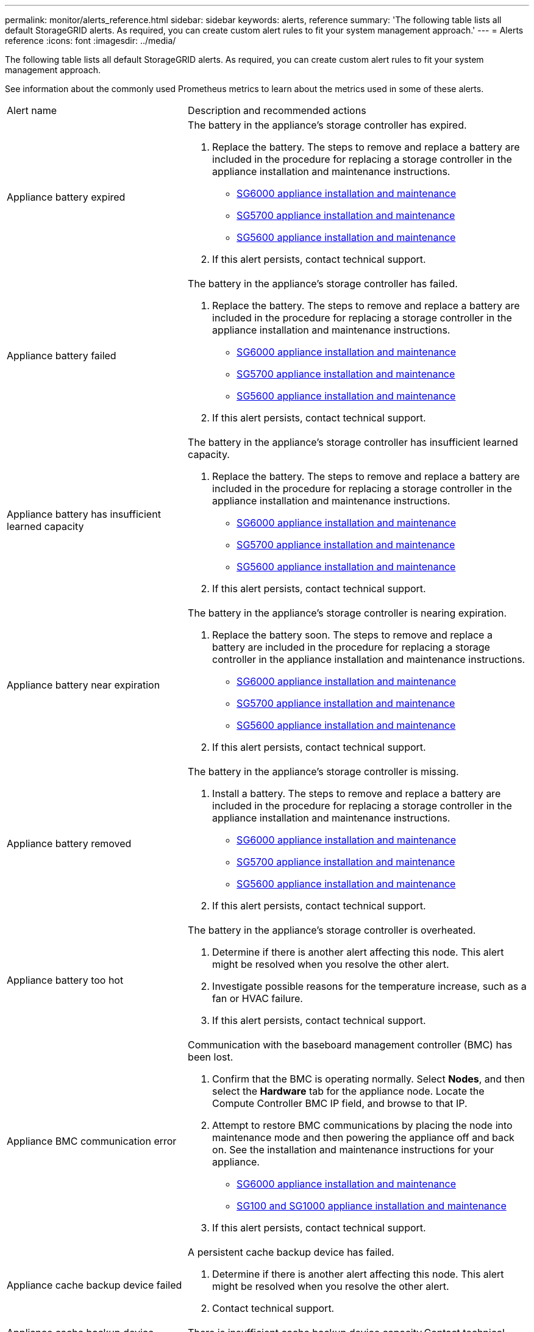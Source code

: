 ---
permalink: monitor/alerts_reference.html
sidebar: sidebar
keywords: alerts, reference
summary: 'The following table lists all default StorageGRID alerts. As required, you can create custom alert rules to fit your system management approach.'
---
= Alerts reference
:icons: font
:imagesdir: ../media/

[.lead]
The following table lists all default StorageGRID alerts. As required, you can create custom alert rules to fit your system management approach.

See information about the commonly used Prometheus metrics to learn about the metrics used in some of these alerts.

|===
| Alert name| Description and recommended actions
a|
Appliance battery expired
a|
The battery in the appliance's storage controller has expired.

. Replace the battery. The steps to remove and replace a battery are included in the procedure for replacing a storage controller in the appliance installation and maintenance instructions.
 ** http://docs.netapp.com/sgws-115/topic/com.netapp.doc.sga-install-sg6000/home.html[SG6000 appliance installation and maintenance]
 ** http://docs.netapp.com/sgws-115/topic/com.netapp.doc.sga-install-sg5700/home.html[SG5700 appliance installation and maintenance]
 ** http://docs.netapp.com/sgws-115/topic/com.netapp.doc.sg-app-install/home.html[SG5600 appliance installation and maintenance]
. If this alert persists, contact technical support.

a|
Appliance battery failed
a|
The battery in the appliance's storage controller has failed.

. Replace the battery. The steps to remove and replace a battery are included in the procedure for replacing a storage controller in the appliance installation and maintenance instructions.
 ** http://docs.netapp.com/sgws-115/topic/com.netapp.doc.sga-install-sg6000/home.html[SG6000 appliance installation and maintenance]
 ** http://docs.netapp.com/sgws-115/topic/com.netapp.doc.sga-install-sg5700/home.html[SG5700 appliance installation and maintenance]
 ** http://docs.netapp.com/sgws-115/topic/com.netapp.doc.sg-app-install/home.html[SG5600 appliance installation and maintenance]
. If this alert persists, contact technical support.

a|
Appliance battery has insufficient learned capacity
a|
The battery in the appliance's storage controller has insufficient learned capacity.

. Replace the battery. The steps to remove and replace a battery are included in the procedure for replacing a storage controller in the appliance installation and maintenance instructions.
 ** http://docs.netapp.com/sgws-115/topic/com.netapp.doc.sga-install-sg6000/home.html[SG6000 appliance installation and maintenance]
 ** http://docs.netapp.com/sgws-115/topic/com.netapp.doc.sga-install-sg5700/home.html[SG5700 appliance installation and maintenance]
 ** http://docs.netapp.com/sgws-115/topic/com.netapp.doc.sg-app-install/home.html[SG5600 appliance installation and maintenance]
. If this alert persists, contact technical support.

a|
Appliance battery near expiration
a|
The battery in the appliance's storage controller is nearing expiration.

. Replace the battery soon. The steps to remove and replace a battery are included in the procedure for replacing a storage controller in the appliance installation and maintenance instructions.
 ** http://docs.netapp.com/sgws-115/topic/com.netapp.doc.sga-install-sg6000/home.html[SG6000 appliance installation and maintenance]
 ** http://docs.netapp.com/sgws-115/topic/com.netapp.doc.sga-install-sg5700/home.html[SG5700 appliance installation and maintenance]
 ** http://docs.netapp.com/sgws-115/topic/com.netapp.doc.sg-app-install/home.html[SG5600 appliance installation and maintenance]
. If this alert persists, contact technical support.

a|
Appliance battery removed
a|
The battery in the appliance's storage controller is missing.

. Install a battery. The steps to remove and replace a battery are included in the procedure for replacing a storage controller in the appliance installation and maintenance instructions.
 ** http://docs.netapp.com/sgws-115/topic/com.netapp.doc.sga-install-sg6000/home.html[SG6000 appliance installation and maintenance]
 ** http://docs.netapp.com/sgws-115/topic/com.netapp.doc.sga-install-sg5700/home.html[SG5700 appliance installation and maintenance]
 ** http://docs.netapp.com/sgws-115/topic/com.netapp.doc.sg-app-install/home.html[SG5600 appliance installation and maintenance]
. If this alert persists, contact technical support.

a|
Appliance battery too hot
a|
The battery in the appliance's storage controller is overheated.

. Determine if there is another alert affecting this node. This alert might be resolved when you resolve the other alert.
. Investigate possible reasons for the temperature increase, such as a fan or HVAC failure.
. If this alert persists, contact technical support.

a|
Appliance BMC communication error
a|
Communication with the baseboard management controller (BMC) has been lost.

. Confirm that the BMC is operating normally. Select *Nodes*, and then select the *Hardware* tab for the appliance node. Locate the Compute Controller BMC IP field, and browse to that IP.
. Attempt to restore BMC communications by placing the node into maintenance mode and then powering the appliance off and back on. See the installation and maintenance instructions for your appliance.
 ** http://docs.netapp.com/sgws-115/topic/com.netapp.doc.sga-install-sg6000/home.html[SG6000 appliance installation and maintenance]
 ** http://docs.netapp.com/sgws-115/topic/com.netapp.doc.sga-install-sg1000/home.html[SG100 and SG1000 appliance installation and maintenance]
. If this alert persists, contact technical support.

a|
Appliance cache backup device failed
a|
A persistent cache backup device has failed.

. Determine if there is another alert affecting this node. This alert might be resolved when you resolve the other alert.
. Contact technical support.

a|
Appliance cache backup device insufficient capacity
a|
There is insufficient cache backup device capacity.Contact technical support.

a|
Appliance cache backup device write-protected
a|
A cache backup device is write-protected.Contact technical support.

a|
Appliance cache memory size mismatch
a|
The two controllers in the appliance have different cache sizes.Contact technical support.

a|
Appliance compute controller chassis temperature too high
a|
The temperature of the compute controller in a StorageGRID appliance has exceeded a nominal threshold.

. Check the hardware components for overheating conditions, and follow the recommended actions:
 ** If you have an SG100, SG1000, or SG6000, use the BMC.
 ** If you have an SG5600 or SG5700, use SANtricity System Manager.
. If necessary, replace the component. See the installation and maintenance instructions for your appliance hardware:
 ** http://docs.netapp.com/sgws-115/topic/com.netapp.doc.sga-install-sg6000/home.html[SG6000 appliance installation and maintenance]
 ** http://docs.netapp.com/sgws-115/topic/com.netapp.doc.sga-install-sg5700/home.html[SG5700 appliance installation and maintenance]
 ** http://docs.netapp.com/sgws-115/topic/com.netapp.doc.sg-app-install/home.html[SG5600 appliance installation and maintenance]
 ** http://docs.netapp.com/sgws-115/topic/com.netapp.doc.sga-install-sg1000/home.html[SG100 and SG1000 appliance installation and maintenance]

a|
Appliance compute controller CPU temperature too high
a|
The temperature of the CPU in the compute controller in a StorageGRID appliance has exceeded a nominal threshold.

. Check the hardware components for overheating conditions, and follow the recommended actions:
 ** If you have an SG100, SG1000, or SG6000, use the BMC.
 ** If you have an SG5600 or SG5700, use SANtricity System Manager.
. If necessary, replace the component. See the installation and maintenance instructions for your appliance hardware:
 ** http://docs.netapp.com/sgws-115/topic/com.netapp.doc.sga-install-sg6000/home.html[SG6000 appliance installation and maintenance]
 ** http://docs.netapp.com/sgws-115/topic/com.netapp.doc.sga-install-sg5700/home.html[SG5700 appliance installation and maintenance]
 ** http://docs.netapp.com/sgws-115/topic/com.netapp.doc.sg-app-install/home.html[SG5600 appliance installation and maintenance]
 ** http://docs.netapp.com/sgws-115/topic/com.netapp.doc.sga-install-sg1000/home.html[SG100 and SG1000 appliance installation and maintenance]

a|
Appliance compute controller needs attention
a|
A hardware fault has been detected in the compute controller of a StorageGRID appliance.

. Check the hardware components for errors, and follow the recommended actions:
 ** If you have an SG100, SG1000, or SG6000, use the BMC.
 ** If you have an SG5600 or SG5700, use SANtricity System Manager.
. If necessary, replace the component. See the installation and maintenance instructions for your appliance hardware:
 ** http://docs.netapp.com/sgws-115/topic/com.netapp.doc.sga-install-sg6000/home.html[SG6000 appliance installation and maintenance]
 ** http://docs.netapp.com/sgws-115/topic/com.netapp.doc.sga-install-sg5700/home.html[SG5700 appliance installation and maintenance]
 ** http://docs.netapp.com/sgws-115/topic/com.netapp.doc.sg-app-install/home.html[SG5600 appliance installation and maintenance]
 ** http://docs.netapp.com/sgws-115/topic/com.netapp.doc.sga-install-sg1000/home.html[SG100 and SG1000 appliance installation and maintenance]

a|
Appliance compute controller power supply A has a problem
a|
Power supply A in the compute controller has a problem.This alert might indicate that the power supply has failed or that it has a problem providing power.

. Check the hardware components for errors, and follow the recommended actions:
 ** If you have an SG100, SG1000, or SG6000, use the BMC.
 ** If you have an SG5600 or SG5700, use SANtricity System Manager.
. If necessary, replace the component. See the installation and maintenance instructions for your appliance hardware:
 ** http://docs.netapp.com/sgws-115/topic/com.netapp.doc.sga-install-sg6000/home.html[SG6000 appliance installation and maintenance]
 ** http://docs.netapp.com/sgws-115/topic/com.netapp.doc.sga-install-sg5700/home.html[SG5700 appliance installation and maintenance]
 ** http://docs.netapp.com/sgws-115/topic/com.netapp.doc.sg-app-install/home.html[SG5600 appliance installation and maintenance]
 ** http://docs.netapp.com/sgws-115/topic/com.netapp.doc.sga-install-sg1000/home.html[SG100 and SG1000 appliance installation and maintenance]

a|
Appliance compute controller power supply B has a problem
a|
Power supply B in the compute controller has a problem.This alert might indicate that the power supply has failed or that it has a problem providing power.

. Check the hardware components for errors, and follow the recommended actions:
 ** If you have an SG100, SG1000, or SG6000, use the BMC.
 ** If you have an SG5600 or SG5700, use SANtricity System Manager.
. If necessary, replace the component. See the installation and maintenance instructions for your appliance hardware:
 ** http://docs.netapp.com/sgws-115/topic/com.netapp.doc.sga-install-sg6000/home.html[SG6000 appliance installation and maintenance]
 ** http://docs.netapp.com/sgws-115/topic/com.netapp.doc.sga-install-sg5700/home.html[SG5700 appliance installation and maintenance]
 ** http://docs.netapp.com/sgws-115/topic/com.netapp.doc.sg-app-install/home.html[SG5600 appliance installation and maintenance]
 ** http://docs.netapp.com/sgws-115/topic/com.netapp.doc.sga-install-sg1000/home.html[SG100 and SG1000 appliance installation and maintenance]

a|
Appliance compute hardware monitor service stalled
a|
The service that monitors storage hardware status has stopped reporting data.

. Check the status of the eos-system-status service in the base-os.
. If the service is in a stopped or error state, restart the service.
. If this alert persists, contact technical support.

a|
Appliance Fibre Channel fault detected
a|
There is a problem with the Fibre Channel connection between the storage and compute controllers in the appliance.

. Check the hardware components for errors (*Nodes* > *_appliance node_* > *Hardware*). If the status of any of the components is not "`Nominal`", take these actions:
 .. Verify that the Fibre Channel cables between controllers are completely connected.
 .. Ensure that the Fibre Channel cables are free of excessive bends.
 .. Confirm that the SFP+ modules are properly seated.
*Note:* If this problem persists, the StorageGRID system might take the problematic connection offline automatically.
. If necessary, replace components. See the installation and maintenance instructions for your appliance.

a|
Appliance Fibre Channel HBA port failure
a|
A Fibre Channel HBA port is failing or has failed.Contact technical support.

a|
Appliance flash cache drives non-optimal
a|
The drives used for the SSD cache are non-optimal.

. Replace the SSD cache drives. See the appliance installation and maintenance instructions.
 ** http://docs.netapp.com/sgws-115/topic/com.netapp.doc.sga-install-sg6000/home.html[SG6000 appliance installation and maintenance]
 ** http://docs.netapp.com/sgws-115/topic/com.netapp.doc.sga-install-sg5700/home.html[SG5700 appliance installation and maintenance]
 ** http://docs.netapp.com/sgws-115/topic/com.netapp.doc.sg-app-install/home.html[SG5600 appliance installation and maintenance]
. If this alert persists, contact technical support.

a|
Appliance interconnect/battery canister removed
a|
The interconnect/battery canister is missing.

. Replace the battery. The steps to remove and replace a battery are included in the procedure for replacing a storage controller in the appliance installation and maintenance instructions.
 ** http://docs.netapp.com/sgws-115/topic/com.netapp.doc.sga-install-sg6000/home.html[SG6000 appliance installation and maintenance]
 ** http://docs.netapp.com/sgws-115/topic/com.netapp.doc.sga-install-sg5700/home.html[SG5700 appliance installation and maintenance]
 ** http://docs.netapp.com/sgws-115/topic/com.netapp.doc.sg-app-install/home.html[SG5600 appliance installation and maintenance]
. If this alert persists, contact technical support.

a|
Appliance LACP port missing
a|
A port on a StorageGRID appliance is not participating in the LACP bond.

. Check the configuration for the switch. Ensure the interface is configured in the correct link aggregation group.
. If this alert persists, contact technical support.

a|
Appliance overall power supply degraded
a|
The power of a StorageGRID appliance has deviated from the recommended operating voltage.

. Check the status of power supply A and B to determine which power supply is operating abnormally, and follow the recommended actions:
 ** If you have an SG100, SG1000, or SG6000, use the BMC.
 ** If you have an SG5600 or SG5700, use SANtricity System Manager.
. If necessary, replace the component. See the installation and maintenance instructions for your appliance hardware:
 ** http://docs.netapp.com/sgws-115/topic/com.netapp.doc.sga-install-sg6000/home.html[SG6000 appliance installation and maintenance]
 ** http://docs.netapp.com/sgws-115/topic/com.netapp.doc.sga-install-sg5700/home.html[SG5700 appliance installation and maintenance]
 ** http://docs.netapp.com/sgws-115/topic/com.netapp.doc.sg-app-install/home.html[SG5600 appliance installation and maintenance]
 ** http://docs.netapp.com/sgws-115/topic/com.netapp.doc.sga-install-sg1000/home.html[SG100 and SG1000 appliance installation and maintenance]

a|
Appliance storage controller A failure
a|
Storage controller A in a StorageGRID appliance has failed.

. Use SANtricity System Manager to check hardware components, and follow the recommended actions.
. If necessary, replace the component. See the installation and maintenance instructions for your appliance hardware:
 ** http://docs.netapp.com/sgws-115/topic/com.netapp.doc.sga-install-sg6000/home.html[SG6000 appliance installation and maintenance]
 ** http://docs.netapp.com/sgws-115/topic/com.netapp.doc.sga-install-sg5700/home.html[SG5700 appliance installation and maintenance]
 ** http://docs.netapp.com/sgws-115/topic/com.netapp.doc.sg-app-install/home.html[SG5600 appliance installation and maintenance]

a|
Appliance storage controller B failure
a|
Storage controller B in a StorageGRID appliance has failed.

. Use SANtricity System Manager to check hardware components, and follow the recommended actions.
. If necessary, replace the component. See the installation and maintenance instructions for your appliance hardware:
 ** http://docs.netapp.com/sgws-115/topic/com.netapp.doc.sga-install-sg6000/home.html[SG6000 appliance installation and maintenance]
 ** http://docs.netapp.com/sgws-115/topic/com.netapp.doc.sga-install-sg5700/home.html[SG5700 appliance installation and maintenance]
 ** http://docs.netapp.com/sgws-115/topic/com.netapp.doc.sg-app-install/home.html[SG5600 appliance installation and maintenance]

a|
Appliance storage controller drive failure
a|
One or more drives in a StorageGRID appliance has failed or is not optimal.

. Use SANtricity System Manager to check hardware components, and follow the recommended actions.
. If necessary, replace the component. See the installation and maintenance instructions for your appliance hardware:
 ** http://docs.netapp.com/sgws-115/topic/com.netapp.doc.sga-install-sg6000/home.html[SG6000 appliance installation and maintenance]
 ** http://docs.netapp.com/sgws-115/topic/com.netapp.doc.sga-install-sg5700/home.html[SG5700 appliance installation and maintenance]
 ** http://docs.netapp.com/sgws-115/topic/com.netapp.doc.sg-app-install/home.html[SG5600 appliance installation and maintenance]

a|
Appliance storage controller hardware issue
a|
SANtricity software is reporting "Needs attention" for a component in a StorageGRID appliance.

. Use SANtricity System Manager to check hardware components, and follow the recommended actions.
. If necessary, replace the component. See the installation and maintenance instructions for your appliance hardware:
 ** http://docs.netapp.com/sgws-115/topic/com.netapp.doc.sga-install-sg6000/home.html[SG6000 appliance installation and maintenance]
 ** http://docs.netapp.com/sgws-115/topic/com.netapp.doc.sga-install-sg5700/home.html[SG5700 appliance installation and maintenance]
 ** http://docs.netapp.com/sgws-115/topic/com.netapp.doc.sg-app-install/home.html[SG5600 appliance installation and maintenance]

a|
Appliance storage controller power supply A failure
a|
Power supply A in a StorageGRID appliance has deviated from the recommended operating voltage.

. Use SANtricity System Manager to check hardware components, and follow the recommended actions.
. If necessary, replace the component. See the installation and maintenance instructions for your appliance hardware:
 ** http://docs.netapp.com/sgws-115/topic/com.netapp.doc.sga-install-sg6000/home.html[SG6000 appliance installation and maintenance]
 ** http://docs.netapp.com/sgws-115/topic/com.netapp.doc.sga-install-sg5700/home.html[SG5700 appliance installation and maintenance]
 ** http://docs.netapp.com/sgws-115/topic/com.netapp.doc.sg-app-install/home.html[SG5600 appliance installation and maintenance]

a|
Appliance storage controller power supply B failure
a|
Power supply B in a StorageGRID appliance has deviated from the recommended operating voltage.

. Use SANtricity System Manager to check hardware components, and follow the recommended actions.
. If necessary, replace the component. See the installation and maintenance instructions for your appliance hardware:
 ** http://docs.netapp.com/sgws-115/topic/com.netapp.doc.sga-install-sg6000/home.html[SG6000 appliance installation and maintenance]
 ** http://docs.netapp.com/sgws-115/topic/com.netapp.doc.sga-install-sg5700/home.html[SG5700 appliance installation and maintenance]
 ** http://docs.netapp.com/sgws-115/topic/com.netapp.doc.sg-app-install/home.html[SG5600 appliance installation and maintenance]

a|
Appliance storage hardware monitor service stalled
a|
The service that monitors storage hardware status has stopped reporting data.

. Check the status of the eos-system-status service in the base-os.
. If the service is in a stopped or error state, restart the service.
. If this alert persists, contact technical support.

a|
Appliance storage shelves degraded
a|
The status of one of the components in the storage shelf for a storage appliance is degraded.

. Use SANtricity System Manager to check hardware components, and follow the recommended actions.
. If necessary, replace the component. See the installation and maintenance instructions for your appliance hardware:
 ** http://docs.netapp.com/sgws-115/topic/com.netapp.doc.sga-install-sg6000/home.html[SG6000 appliance installation and maintenance]
 ** http://docs.netapp.com/sgws-115/topic/com.netapp.doc.sga-install-sg5700/home.html[SG5700 appliance installation and maintenance]
 ** http://docs.netapp.com/sgws-115/topic/com.netapp.doc.sg-app-install/home.html[SG5600 appliance installation and maintenance]

a|
Appliance temperature exceeded
a|
The nominal or maximum temperature for the appliance's storage controller has been exceeded.

. Determine if there is another alert affecting this node. This alert might be resolved when you resolve the other alert.
. Investigate possible reasons for the temperature increase, such as a fan or HVAC failure.
. If this alert persists, contact technical support.

a|
Appliance temperature sensor removed
a|
A temperature sensor has been removed. Contact technical support.
a|
Cassandra auto-compactor error
a|
The Cassandra auto-compactor has experienced an error.The Cassandra auto-compactor exists on all Storage Nodes and manages the size of the Cassandra database for overwrite and delete heavy workloads. While this condition persists, certain workloads will experience unexpectedly high metadata consumption.

. Determine if there is another alert affecting this node. This alert might be resolved when you resolve the other alert.
. Contact technical support.

a|
Cassandra auto-compactor metrics out of date
a|
The metrics that describe the Cassandra auto-compactor are out of date. The Cassandra auto-compactor exists on all Storage Nodes and manages the size of the Cassandra database for overwrite and delete heavy workloads. While this alert persists, certain workloads will experience unexpectedly high metadata consumption.

. Determine if there is another alert affecting this node. This alert might be resolved when you resolve the other alert.
. Contact technical support.

a|
Cassandra communication error
a|
The nodes that run the Cassandra service are having trouble communicating with each other.This alert indicates that something is interfering with node-to-node communications. There might be a network issue or the Cassandra service might be down on one or more Storage Nodes.

. Determine if there is another alert affecting one or more Storage Nodes. This alert might be resolved when you resolve the other alert.
. Check for a network issue that might be affecting one or more Storage Nodes.
. Select *Support* > *Tools* > *Grid Topology*.
. For each Storage Node in your system, select *SSM* > *Services*. Ensure that the status of the Cassandra service is"` Running.`"
. If Cassandra is not running, follow the steps for starting or restarting a service in the recovery and maintenance instructions.
. If all instances of the Cassandra service are now running and the alert is not resolved, contact technical support.

http://docs.netapp.com/sgws-115/topic/com.netapp.doc.sg-maint/home.html[Recovery and maintenance]

a|
Cassandra compactions overloaded
a|
The Cassandra compaction process is overloaded.If the compaction process is overloaded, read performance might be degraded and RAM might be used up. The Cassandra service might also become unresponsive or crash.

. Restart the Cassandra service by following the steps for restarting a service in the recovery and maintenance instructions.
. If this alert persists, contact technical support.

http://docs.netapp.com/sgws-115/topic/com.netapp.doc.sg-maint/home.html[Recovery and maintenance]

a|
Cassandra repair metrics out of date
a|
The metrics that describe Cassandra repair jobs are out of date. If this condition persists for more than 48 hours, client queries, such as bucket listings, might show deleted data.

. Reboot the node. From the Grid Manager, go to *Nodes*, select the node, and select the Tasks tab.
. If this alert persists, contact technical support.

a|
Cassandra repair progress slow
a|
The progress of Cassandra database repairs is slow.When database repairs are slow, Cassandra data consistency operations are impeded. If this condition persists for more than 48 hours, client queries, such as bucket listings, might show deleted data.

. Confirm that all Storage Nodes are online and there are no networking-related alerts.
. Monitor this alert for up to 2 days to see if the issue resolves on its own.
. If database repairs continue to proceed slowly, contact technical support.

a|
Cassandra repair service not available
a|
The Cassandra repair service is not available.The Cassandra repair service exists on all Storage Nodes and provides critical repair functions for the Cassandra database. If this condition persists for more than 48 hours, client queries, such as bucket listings, might show deleted data.

. Select *Support* > *Tools* > *Grid Topology*.
. For each Storage Node in your system, select *SSM* > *Services*. Ensure that the status of the Cassandra Reaper service is "Running."
. If Cassandra Reaper is not running, follow the steps for starting or restarting a service in the recovery and maintenance instructions.
. If all instances of the Cassandra Reaper service are now running and the alert is not resolved, contact technical support.

http://docs.netapp.com/sgws-115/topic/com.netapp.doc.sg-maint/home.html[Recovery and maintenance]

a|
Cloud Storage Pool connectivity error
a|
The health check for Cloud Storage Pools detected one or more new errors.

. Go to the Cloud Storage Pools section of the Storage Pools page.
. Look at the Last Error column to determine which Cloud Storage Pool has an error.
. See the instructions for managing objects with information lifecycle management.

http://docs.netapp.com/sgws-115/topic/com.netapp.doc.sg-ilm/home.html[Managing objects with information lifecycle management]

a|
DHCP lease expired
a|
The DHCP lease on a network interface has expired.If the DHCP lease has expired, follow the recommended actions:

. Ensure there is connectivity between this node and the DHCP server on the affected interface.
. Ensure there are IP addresses available to assign in the affected subnet on the DHCP server.
. Ensure there is a permanent reservation for the IP address configured in the DHCP server. Or, use the StorageGRID Change IP tool to assign a static IP address outside of the DHCP address pool. See the recovery and maintenance instructions.

http://docs.netapp.com/sgws-115/topic/com.netapp.doc.sg-maint/home.html[Recovery and maintenance]

a|
DHCP lease expiring soon
a|
The DHCP lease on a network interface is expiring soon.To prevent the DHCP lease from expiring, follow the recommended actions:

. Ensure there is connectivity between this node and the DHCP server on the affected interface.
. Ensure there are IP addresses available to assign in the affected subnet on the DHCP server.
. Ensure there is a permanent reservation for the IP address configured in the DHCP server. Or, use the StorageGRID Change IP tool to assign a static IP address outside of the DHCP address pool. See the recovery and maintenance instructions.

http://docs.netapp.com/sgws-115/topic/com.netapp.doc.sg-maint/home.html[Recovery and maintenance]

a|
DHCP server unavailable
a|
The DHCP server is unavailable.The StorageGRID node is unable to contact your DHCP server. The DHCP lease for the node's IP address cannot be validated.

. Ensure there is connectivity between this node and the DHCP server on the affected interface.
. Ensure there are IP addresses available to assign in the affected subnet on the DHCP server.
. Ensure there is a permanent reservation for the IP address configured in the DHCP server. Or, use the StorageGRID Change IP tool to assign a static IP address outside of the DHCP address pool. See the recovery and maintenance instructions.

http://docs.netapp.com/sgws-115/topic/com.netapp.doc.sg-maint/home.html[Recovery and maintenance]

a|
Disk I/O is very slow
a|
Very slow disk I/O might be impacting StorageGRID performance.

. If the issue is related to a storage appliance node, use SANtricity System Manager to check for faulty drives, drives with predicted faults, or in-progress drive repairs. Also check the status of the Fibre Channel or SAS links between the appliance compute and storage controllers to see if any links are down or showing excessive error rates.
. Examine the storage system that hosts this node's volumes to determine, and correct, the root cause of the slow I/O.
. If this alert persists, contact technical support.

NOTE: Affected nodes might disable services and reboot themselves to avoid impacting overall grid performance. When the underlying condition is cleared and these nodes detect normal I/O performance, they will return to full service automatically.

a|
Email notification failure
a|
The email notification for an alert could not be sent.This alert is triggered when an alert email notification fails or a test email (sent from the *Alerts* > *Email Setup* page) cannot be delivered.

. Sign in to Grid Manager from the Admin Node listed in the *Site/Node* column of the alert.
. Go to the *Alerts* > *Email Setup* page, check the settings, and change them if required.
. Click *Send Test Email*, and check the inbox of a test recipient for the email. A new instance of this alert might be triggered if the test email cannot be sent.
. If the test email could not be sent, confirm your email server is online.
. If the server is working, select *Support* > *Tools* > *Logs*, and collect the log for the Admin Node. Specify a time period that is 15 minutes before and after the time of the alert.
. Extract the downloaded archive, and review the contents of prometheus.log (/GID<gid><time_stamp>/<site_node>/<time_stamp>/metrics/prometheus.log).
. If you are unable to resolve the problem, contact technical support.

a|
Expiration of certificates configured on Client Certificates page
a|
One or more certificates configured on the Client Certificates page are about to expire.

. Select *Configuration* > *Access Control* > *Client Certificates*.
. Select a certificate that will expire soon.
. Select *Edit* to upload or generate a new certificate.
. Repeat these steps for each certificate that will expire soon.

http://docs.netapp.com/sgws-115/topic/com.netapp.doc.sg-admin/home.html[Administering StorageGRID]

a|
Expiration of load balancer endpoint certificate
a|
One or more load balancer endpoint certificates are about to expire.

. Select *Configuration* > *Network Settings* > *Load Balancer Endpoints*.
. Select an endpoint that has a certificate that will expire soon.
. Select *Edit endpoint* to upload or generate a new certificate.
. Repeat these steps for each endpoint that has an expired certificate or one that will expire soon.

For more information about managing load balancer endpoints, see the instructions for administering StorageGRID.

http://docs.netapp.com/sgws-115/topic/com.netapp.doc.sg-admin/home.html[Administering StorageGRID]

a|
Expiration of server certificate for Management Interface
a|
The server certificate used for the management interface is about to expire.

. Select *Configuration* > *Network Settings* > *Server Certificates*.
. In the Management Interface Server Certificate section, upload a new certificate.

http://docs.netapp.com/sgws-115/topic/com.netapp.doc.sg-admin/home.html[Administering StorageGRID]

a|
Expiration of server certificate for Storage API Endpoints
a|
The server certificate used for accessing storage API endpoints is about to expire.

. Select *Configuration* > *Network Settings* > *Server Certificates*.
. In the Object Storage API Service Endpoints Server Certificate section, upload a new certificate.

http://docs.netapp.com/sgws-115/topic/com.netapp.doc.sg-admin/home.html[Administering StorageGRID]

a|
Grid Network MTU mismatch
a|
The maximum transmission unit (MTU) setting for the Grid Network interface (eth0) differs significantly across nodes in the grid.The differences in MTU settings could indicate that some, but not all, eth0 networks are configured for jumbo frames. An MTU size mismatch of greater than 1000 might cause network performance problems.

link:troubleshooting_storagegrid_system.md#[Troubleshooting the Grid Network MTU mismatch alert]

a|
High Java heap use
a|
A high percentage of Java heap space is being used.If the Java heap becomes full, metadata services can become unavailable and client requests can fail.

. Review the ILM activity on the Dashboard. This alert might resolve on its own when the ILM workload decreases.
. Determine if there is another alert affecting this node. This alert might be resolved when you resolve the other alert.
. If this alert persists, contact technical support.

a|
High latency for metadata queries
a|
The average time for Cassandra metadata queries is too long.An increase in query latency can be caused by a hardware change, such as replacing a disk, or a workload change, such as a sudden increase in ingests.

. Determine if there were any hardware or workload changes around the time the query latency increased.
. If you are unable to resolve the problem, contact technical support.

a|
Identity federation synchronization failure
a|
Unable to synchronize federated groups and users from the identity source.

. Confirm that the configured LDAP server is online and available.
. Review the settings on the Identity Federation page. Confirm that all values are current. See "`Configuring a federated identity source`" in the instructions for administering StorageGRID.
. Click *Test Connection* to validate the settings for the LDAP server.
. If you cannot resolve the issue, contact technical support.

http://docs.netapp.com/sgws-115/topic/com.netapp.doc.sg-admin/home.html[Administering StorageGRID]

a|
ILM placement unachievable
a|
A placement instruction in an ILM rule cannot be achieved for certain objects.This alert indicates that a node required by a placement instruction is unavailable or that an ILM rule is misconfigured. For example, a rule might specify more replicated copies than there are Storage Nodes.

. Ensure that all nodes are online.
. If all nodes are online, review the placement instructions in all ILM rules that are used the active ILM policy. Confirm that there are valid instructions for all objects. See the instructions for managing objects with information lifecycle management.
. As required, update rule settings and activate a new policy.
+
NOTE: It might take up to 1 day for the alert to clear.

. If the problem persists, contact technical support.

NOTE: This alert might appear during an upgrade and could persist for 1 day after the upgrade is completed successfully. When this alert is triggered by an upgrade, it will clear on its own.

http://docs.netapp.com/sgws-115/topic/com.netapp.doc.sg-ilm/home.html[Managing objects with information lifecycle management]

a|
ILM scan period too long
a|
The time required to scan, evaluate objects, and apply ILM is too long.If the estimated time to complete a full ILM scan of all objects is too long (see *Scan Period - Estimated* on the Dashboard), the active ILM policy might not be applied to newly ingested objects. Changes to the ILM policy might not be applied to existing objects.

. Determine if there is another alert affecting this node. This alert might be resolved when you resolve the other alert.
. Confirm that all Storage Nodes are online.
. Temporarily reduce the amount of client traffic. For example, from the Grid Manager, select *Configuration* > *Network Settings* > *Traffic Classification*, and create a policy that limits bandwidth or the number of requests.
. If disk I/O or CPU are overloaded, try to reduce the load or increase the resource.
. If necessary, update ILM rules to use synchronous placement (default for rules created after StorageGRID 11.3).
. If this alert persists, contact technical support.

http://docs.netapp.com/sgws-115/topic/com.netapp.doc.sg-admin/home.html[Administering StorageGRID]

a|
ILM scan rate low
a|
The ILM scan rate is set to less than 100 objects/second.This alert indicates that someone has changed the ILM scan rate for your system to less than 100 objects/second (default: 400 objects/second). The active ILM policy might not be applied to newly ingested objects. Subsequent changes to the ILM policy will not be applied to existing objects.

. Determine if a temporary change was made to the ILM scan rate as part of an ongoing support investigation.
. Contact technical support.

IMPORTANT: Never change the ILM scan rate without contacting technical support.

a|
KMS CA certificate expiration
a|
The certificate authority (CA) certificate used to sign the key management server (KMS) certificate is about to expire.

. Using the KMS software, update the CA certificate for the key management server.
. From the Grid Manager, select *Configuration* > *System Settings* > *Key Management Server*.
. Select the KMS that has a certificate status warning.
. Select *Edit*.
. Select *Next* to go to Step 2 (Upload Server Certificate).
. Select *Browse* to upload the new certificate.
. Select *Save*.

http://docs.netapp.com/sgws-115/topic/com.netapp.doc.sg-admin/home.html[Administering StorageGRID]

a|
KMS client certificate expiration
a|
The client certificate for a key management server is about to expire.

. From the Grid Manager, select *Configuration* > *System Settings* > *Key Management Server*.
. Select the KMS that has a certificate status warning.
. Select *Edit*.
. Select *Next* to go to Step 3 (Upload Client Certificates).
. Select *Browse* to upload the new certificate.
. Select *Browse* to upload the new private key.
. Select *Save*.

http://docs.netapp.com/sgws-115/topic/com.netapp.doc.sg-admin/home.html[Administering StorageGRID]

a|
KMS configuration failed to load
a|
The configuration for the key management server exists but failed to load.

. Determine if there is another alert affecting this node. This alert might be resolved when you resolve the other alert.
. If this alert persists, contact technical support.

a|
KMS connectivity error
a|
An appliance node could not connect to the key management server for its site.

. From the Grid Manager, select *Configuration* > *System Settings* > *Key Management Server*.
. Confirm that the port and hostname entries are correct.
. Confirm that the server certificate, client certificate, and the client certificate private key are correct and not expired.
. Ensure that firewall settings allow the appliance node to communicate with the specified KMS.
. Correct any networking or DNS issues.
. If you need assistance or this alert persists, contact technical support.

a|
KMS encryption key name not found
a|
The configured key management server does not have an encryption key that matches the name provided.

. Confirm that the KMS assigned to the site is using the correct name for the encryption key and any prior versions.
. If you need assistance or this alert persists, contact technical support.

a|
KMS encryption key rotation failed
a|
All appliance volumes were decrypted, but one or more volumes could not rotate to the latest key.Contact technical support.

a|
KMS is not configured
a|
No key management server exists for this site.

. From the Grid Manager, select *Configuration* > *System Settings* > *Key Management Server*.
. Add a KMS for this site or add a default KMS.

http://docs.netapp.com/sgws-115/topic/com.netapp.doc.sg-admin/home.html[Administering StorageGRID]

a|
KMS key failed to decrypt an appliance volume
a|
One or more volumes on an appliance with node encryption enabled could not be decrypted with the current KMS key.

. Determine if there is another alert affecting this node. This alert might be resolved when you resolve the other alert.
. Ensure that the key management server (KMS) has the configured encryption key and any previous key versions.
. If you need assistance or this alert persists, contact technical support.

a|
KMS server certificate expiration
a|
The server certificate used by the key management server (KMS) is about to expire.

. Using the KMS software, update the server certificate for the key management server.
. If you need assistance or this alert persists, contact technical support.

http://docs.netapp.com/sgws-115/topic/com.netapp.doc.sg-admin/home.html[Administering StorageGRID]

a|
Large audit queue
a|
The disk queue for audit messages is full.

. Check the load on the system--if there have been a significant number of transactions, the alert should resolve itself over time, and you can ignore the alert.
. If the alert persists and increases in severity, view a chart of the queue size. If the number is steadily increasing over hours or days, the audit load has likely exceeded the audit capacity of the system.
. Reduce the client operation rate or decrease the number of audit messages logged by changing the audit level for Client Writes and Client Reads to Error or Off (*Configuration* > *Monitoring* > *Audit*).

http://docs.netapp.com/sgws-115/topic/com.netapp.doc.sg-audit/home.html[Understanding audit messages]

a|
Low audit log disk capacity
a|
The space available for audit logs is low.

. Monitor this alert to see if the issue resolves on its own and the disk space becomes available again.
. Contact technical support if the available space continues to decrease.

a|
Low available node memory
a|
The amount of RAM available on a node is low.Low available RAM could indicate a change in the workload or a memory leak with one or more nodes.

. Monitor this alert to see if the issue resolves on its own.
. If the available memory falls below the major alert threshold, contact technical support.

a|
Low free space for storage pool
a|
The amount of space available to store object data in a storage pool is low.

. Select *ILM* > *Storage Pools*.
. Select the storage pool listed in the alert, and select *View details*.
. Determine where additional storage capacity is required. You can either add Storage Nodes to each site in the storage pool or add storage volumes (LUNs) to one or more existing Storage Nodes.
. Perform an expansion procedure to increase storage capacity.

http://docs.netapp.com/sgws-115/topic/com.netapp.doc.sg-expansion/home.html[Expanding a StorageGRID system]

a|
Low installed node memory
a|
The amount of installed memory on a node is low.Increase the amount of RAM available to the virtual machine or Linux host. Check the threshold value for the major alert to determine the default minimum requirement for a StorageGRID node. See the installation instructions for your platform:

* http://docs.netapp.com/sgws-115/topic/com.netapp.doc.sg-install-rhel/home.html[Red Hat Enterprise Linux or CentOS installation]
* http://docs.netapp.com/sgws-115/topic/com.netapp.doc.sg-install-ub/home.html[Ubuntu or Debian installation]
* http://docs.netapp.com/sgws-115/topic/com.netapp.doc.sg-install-vmw/home.html[VMware installation]

a|
Low metadata storage
a|
The space available for storing object metadata is low.*Critical alert*

. Stop ingesting objects.
. Immediately add Storage Nodes in an expansion procedure.

*Major alert*

Immediately add Storage Nodes in an expansion procedure.

*Minor alert*

. Monitor the rate at which object metadata space is being used. Select *Nodes* > *Storage Node* > *Storage*, and view the Storage Used - Object Metadata graph.
. Add Storage Nodes in an expansion procedure as soon as possible.

Once new Storage Nodes are added, the system automatically rebalances object metadata across all Storage Nodes, and the alarm clears.

link:troubleshooting_storagegrid_system.md#[Troubleshooting the Low metadata storage alert]

http://docs.netapp.com/sgws-115/topic/com.netapp.doc.sg-expansion/home.html[Expanding a StorageGRID system]

a|
Low metrics disk capacity
a|
The space available for the metrics database is low.

. Monitor this alert to see if the issue resolves on its own and the disk space becomes available again.
. Contact technical support if the available space continues to decrease.

a|
Low object data storage
a|
The space available for storing object data is low.Perform an expansion procedure. You can add storage volumes (LUNs) to existing Storage Nodes, or you can add new Storage Nodes.

link:troubleshooting_storagegrid_system.md#[Troubleshooting the Low object data storage alert]

http://docs.netapp.com/sgws-115/topic/com.netapp.doc.sg-expansion/home.html[Expanding a StorageGRID system]

a|
Low root disk capacity
a|
The space available for the root disk is low.

. Monitor this alert to see if the issue resolves on its own and the disk space becomes available again.
. Contact technical support if the available space continues to decrease.

a|
Low system data capacity
a|
The space available for StorageGRID system data on the /var/local file system is low.

. Monitor this alert to see if the issue resolves on its own and the disk space becomes available again.
. Contact technical support if the available space continues to decrease.

a|
Node network connectivity error
a|
Errors have occurred while transferring data between nodes.Network connectivity errors might clear without manual intervention. Contact technical support if the errors do not clear.

link:troubleshooting_storagegrid_system.md#[Troubleshooting the Network Receive Error (NRER) alarm]

a|
Node network reception frame error
a|
A high percentage of the network frames received by a node had errors.This alert might indicate a hardware issue, such as a bad cable or a failed transceiver on either end of the Ethernet connection.

. If you are using an appliance, try replacing each SFP+ or SFP28 transceiver and cable, one at a time, to see if the alert clears.
. If this alert persists, contact technical support.

a|
Node not in sync with NTP server
a|
The node's time is not in sync with the network time protocol (NTP) server.

. Verify that you have specified at least four external NTP servers, each providing a Stratum 3 or better reference.
. Check that all NTP servers are operating normally.
. Verify the connections to the NTP servers. Make sure they are not blocked by a firewall.

a|
Node not locked with NTP server
a|
The node is not locked to a network time protocol (NTP) server.

. Verify that you have specified at least four external NTP servers, each providing a Stratum 3 or better reference.
. Check that all NTP servers are operating normally.
. Verify the connections to the NTP servers. Make sure they are not blocked by a firewall.

a|
Non appliance node network down
a|
One or more network devices are down or disconnected. This alert indicates that a network interface (eth) for a node installed on a virtual machine or Linux host is not accessible.

Contact technical support.

a|
Objects lost
a|
One or more objects have been lost from the grid.This alert might indicate that data has been permanently lost and is not retrievable.

. Investigate this alert immediately. You might need to take action to prevent further data loss. You also might be able to restore a lost object if you take prompt action.
+
link:troubleshooting_storagegrid_system.md#[Troubleshooting lost and missing object data]

. When the underlying problem is resolved, reset the counter:
 .. Select *Support* > *Tools* > *Grid Topology*.
 .. For the Storage Node that raised the alert, select *site* > *grid node* > *LDR* > *Data Store* > *Configuration* > *Main*.
 .. Select *Reset Lost Objects Count* and click *Apply Changes*.

a|
Platform services unavailable
a|
Too few Storage Nodes with the RSM service are running or available at a site.Make sure that the majority of the Storage Nodes that have the RSM service at the affected site are running and in a non-error state.

See "`Troubleshooting platform services`" in the instructions for administering StorageGRID.

http://docs.netapp.com/sgws-115/topic/com.netapp.doc.sg-admin/home.html[Administering StorageGRID]

a|
Services appliance link down on Admin Network port 1
a|
The Admin Network port 1 on the appliance is down or disconnected.

. Check the cable and physical connection to Admin Network port 1.
. Address any connection issues. See the installation and maintenance instructions for your appliance hardware.
. If this port is disconnected on purpose, disable this rule. From the Grid Manager, select *Alerts* > *Alert Rules*, select the rule, and click *Edit rule*. Then, uncheck the *Enabled* check box.

* http://docs.netapp.com/sgws-115/topic/com.netapp.doc.sga-install-sg1000/home.html[SG100 and SG1000 appliance installation and maintenance]
* link:managing_alerts.md#[Disabling an alert rule]

a|
Services appliance link down on Admin Network (or Client Network)
a|
The appliance interface to the Admin Network (eth1) or the Client Network (eth2) is down or disconnected.

. Check the cables, SFPs, and physical connections to the StorageGRID network.
. Address any connection issues. See the installation and maintenance instructions for your appliance hardware.
. If this port is disconnected on purpose, disable this rule. From the Grid Manager, select *Alerts* > *Alert Rules*, select the rule, and click *Edit rule*. Then, uncheck the *Enabled* check box.

* http://docs.netapp.com/sgws-115/topic/com.netapp.doc.sga-install-sg1000/home.html[SG100 and SG1000 appliance installation and maintenance]
* link:managing_alerts.md#[Disabling an alert rule]

a|
Services appliance link down on network port 1, 2, 3, or 4
a|
Network port 1, 2, 3, or 4 on the appliance is down or disconnected.

. Check the cables, SFPs, and physical connections to the StorageGRID network.
. Address any connection issues. See the installation and maintenance instructions for your appliance hardware.
. If this port is disconnected on purpose, disable this rule. From the Grid Manager, select *Alerts* > *Alert Rules*, select the rule, and click *Edit rule*. Then, uncheck the *Enabled* check box.

* http://docs.netapp.com/sgws-115/topic/com.netapp.doc.sga-install-sg1000/home.html[SG100 and SG1000 appliance installation and maintenance]
* link:managing_alerts.md#[Disabling an alert rule]

a|
Services appliance storage connectivity degraded
a|
One of the two SSDs in a services appliance has failed or is out of synchronization with the other.Appliance functionality is not impacted, but you should address the issue immediately. If both drives fail, the appliance will no longer function.

. From the Grid Manager, select *Nodes* > ***_services appliance_, and then select the **Hardware* tab.
. Review the message in the *Storage RAID Mode* field.
. If the message shows the progress of a resynchronization operation, wait for the operation to complete and then confirm that the alert is resolved. A resynchronization message means that SSD was replaced recently or that it is being resynchronized for another reason.
. If the message indicates that one of the SSDs has failed, replace the failed drive as soon as possible.
+
For instructions on how to replace a drive in a services appliance, see the SG100 and SG1000 appliances installation and maintenance guide.
+
http://docs.netapp.com/sgws-115/topic/com.netapp.doc.sga-install-sg1000/home.html[SG100 and SG1000 appliance installation and maintenance]

a|
Storage appliance link down on Admin Network port 1
a|
The Admin Network port 1 on the appliance is down or disconnected.

. Check the cable and physical connection to Admin Network port 1.
. Address any connection issues. See the installation and maintenance instructions for your appliance hardware.
. If this port is disconnected on purpose, disable this rule. From the Grid Manager, select *Alerts* > *Alert Rules*, select the rule, and click *Edit rule*. Then, uncheck the *Enabled* check box.

* http://docs.netapp.com/sgws-115/topic/com.netapp.doc.sga-install-sg6000/home.html[SG6000 appliance installation and maintenance]
* http://docs.netapp.com/sgws-115/topic/com.netapp.doc.sga-install-sg5700/home.html[SG5700 appliance installation and maintenance]
* http://docs.netapp.com/sgws-115/topic/com.netapp.doc.sg-app-install/home.html[SG5600 appliance installation and maintenance]
* link:managing_alerts.md#[Disabling an alert rule]

a|
Storage appliance link down on Admin Network (or Client Network)
a|
The appliance interface to the Admin Network (eth1) or the Client Network (eth2) is down or disconnected.

. Check the cables, SFPs, and physical connections to the StorageGRID network.
. Address any connection issues. See the installation and maintenance instructions for your appliance hardware.
. If this port is disconnected on purpose, disable this rule. From the Grid Manager, select *Alerts* > *Alert Rules*, select the rule, and click *Edit rule*. Then, uncheck the *Enabled* check box.

* http://docs.netapp.com/sgws-115/topic/com.netapp.doc.sga-install-sg6000/home.html[SG6000 appliance installation and maintenance]
* http://docs.netapp.com/sgws-115/topic/com.netapp.doc.sga-install-sg5700/home.html[SG5700 appliance installation and maintenance]
* http://docs.netapp.com/sgws-115/topic/com.netapp.doc.sg-app-install/home.html[SG5600 appliance installation and maintenance]
* link:managing_alerts.md#[Disabling an alert rule]

a|
Storage appliance link down on network port 1, 2, 3, or 4
a|
Network port 1, 2, 3, or 4 on the appliance is down or disconnected.

. Check the cables, SFPs, and physical connections to the StorageGRID network.
. Address any connection issues. See the installation and maintenance instructions for your appliance hardware.
. If this port is disconnected on purpose, disable this rule. From the Grid Manager, select *Alerts* > *Alert Rules*, select the rule, and click *Edit rule*. Then, uncheck the *Enabled* check box.

* http://docs.netapp.com/sgws-115/topic/com.netapp.doc.sga-install-sg6000/home.html[SG6000 appliance installation and maintenance]
* http://docs.netapp.com/sgws-115/topic/com.netapp.doc.sga-install-sg5700/home.html[SG5700 appliance installation and maintenance]
* http://docs.netapp.com/sgws-115/topic/com.netapp.doc.sg-app-install/home.html[SG5600 appliance installation and maintenance]
* link:managing_alerts.md#[Disabling an alert rule]

a|
Storage appliance storage connectivity degraded
a|
There is a problem with one or more connections between the compute controller and storage controller.

. Go to the appliance to check the port indicator lights.
. If a port's lights are off, confirm the cable is properly connected. As needed, replace the cable.
. Wait up to five minutes.
+
NOTE: If a second cable needs to be replaced, do not unplug it for at least 5 minutes. Otherwise, the root volume might become read-only, which requires a hardware restart.

. From the Grid Manager, select *Nodes*. Then, select the Hardware tab of the node that had the problem. Verify that the alert condition has resolved.

a|
Storage device inaccessible
a|
A storage device cannot be accessed.This alert indicates that a volume cannot be mounted or accessed because of a problem with an underlying storage device.

. Check the status of all storage devices used for the node:
 ** If the node is installed on a virtual machine or Linux host, follow the instructions for your operating system to run hardware diagnostics or perform a filesystem check.
  *** http://docs.netapp.com/sgws-115/topic/com.netapp.doc.sg-install-rhel/home.html[Red Hat Enterprise Linux or CentOS installation]
  *** http://docs.netapp.com/sgws-115/topic/com.netapp.doc.sg-install-ub/home.html[Ubuntu or Debian installation]
  *** http://docs.netapp.com/sgws-115/topic/com.netapp.doc.sg-install-vmw/home.html[VMware installation]
 ** If the node is installed on an SG100, SG1000 or SG6000 appliance, use the BMC.
 ** If the node is installed on a SG5600 or SG5700 appliance, use SANtricity System Manager.
. If necessary, replace the component. See the installation and maintenance instructions for your appliance hardware.
 ** http://docs.netapp.com/sgws-115/topic/com.netapp.doc.sga-install-sg6000/home.html[SG6000 appliance installation and maintenance]
 ** http://docs.netapp.com/sgws-115/topic/com.netapp.doc.sga-install-sg5700/home.html[SG5700 appliance installation and maintenance]
 ** http://docs.netapp.com/sgws-115/topic/com.netapp.doc.sg-app-install/home.html[SG5600 appliance installation and maintenance]

a|
Tenant quota usage high
a|
A high percentage of tenant quota space is being used. If a tenant exceeds its quota, new ingests are rejected.

NOTE: This alert rule is disabled by default because it might generate a lot of notifications.

. From the Grid Manager, select *Tenants*.
. Sort the table by *Quota Utilization*.
. Select a tenant whose quota utilization is close to 100%.
. Do either or both of the following:
 ** Select *Edit* to increase the storage quota for the tenant.
 ** Notify the tenant that their quota utilization is high.

a|
Unable to communicate with node
a|
One or more services are unresponsive, or the node cannot be reached.This alert indicates that a node is disconnected for an unknown reason. For example, a service on the node might be stopped, or the node might have lost its network connection because of a power failure or unexpected outage.

Monitor this alert to see if the issue resolves on its own. If the issue persists:

. Determine if there is another alert affecting this node. This alert might be resolved when you resolve the other alert.
. Confirm that all of the services on this node are running. If a service is stopped, try starting it. See the recovery and maintenance instructions.
. Ensure that the host for the node is powered on. If it is not, start the host.
+
NOTE: If more than one host is powered off, see the recovery and maintenance instructions.

. Determine if there is a network connectivity issue between this node and the Admin Node.
. If you cannot resolve the alert, contact technical support.

http://docs.netapp.com/sgws-115/topic/com.netapp.doc.sg-maint/home.html[Recovery and maintenance]

a|
Unexpected node reboot
a|
A node rebooted unexpectedly within the last 24 hours.

. Monitor this alert. The alert will be cleared after 24 hours. However, if the node reboots unexpectedly again, this alert will be triggered again.
. If you cannot resolve the alert, there might be a hardware failure. Contact technical support.

a|
Unidentified corrupt object detected
a|
A file was found in replicated object storage that could not be identified as a replicated object.

. Determine if there are any issues with the underlying storage on a Storage Node. For example, run hardware diagnostics or perform a filesystem check.
. After resolving any storage issues, run foreground verification to determine if objects are missing and to replace them if possible.
. Monitor this alert. The alert will clear after 24 hours, but will be triggered again if the issue has not been fixed.
. If you cannot resolve the alert, contact technical support.

link:troubleshooting_storagegrid_system.md#[Running foreground verification]

|===
*Related information*

xref:commonly_used_prometheus_metrics.adoc[Commonly used Prometheus metrics]
